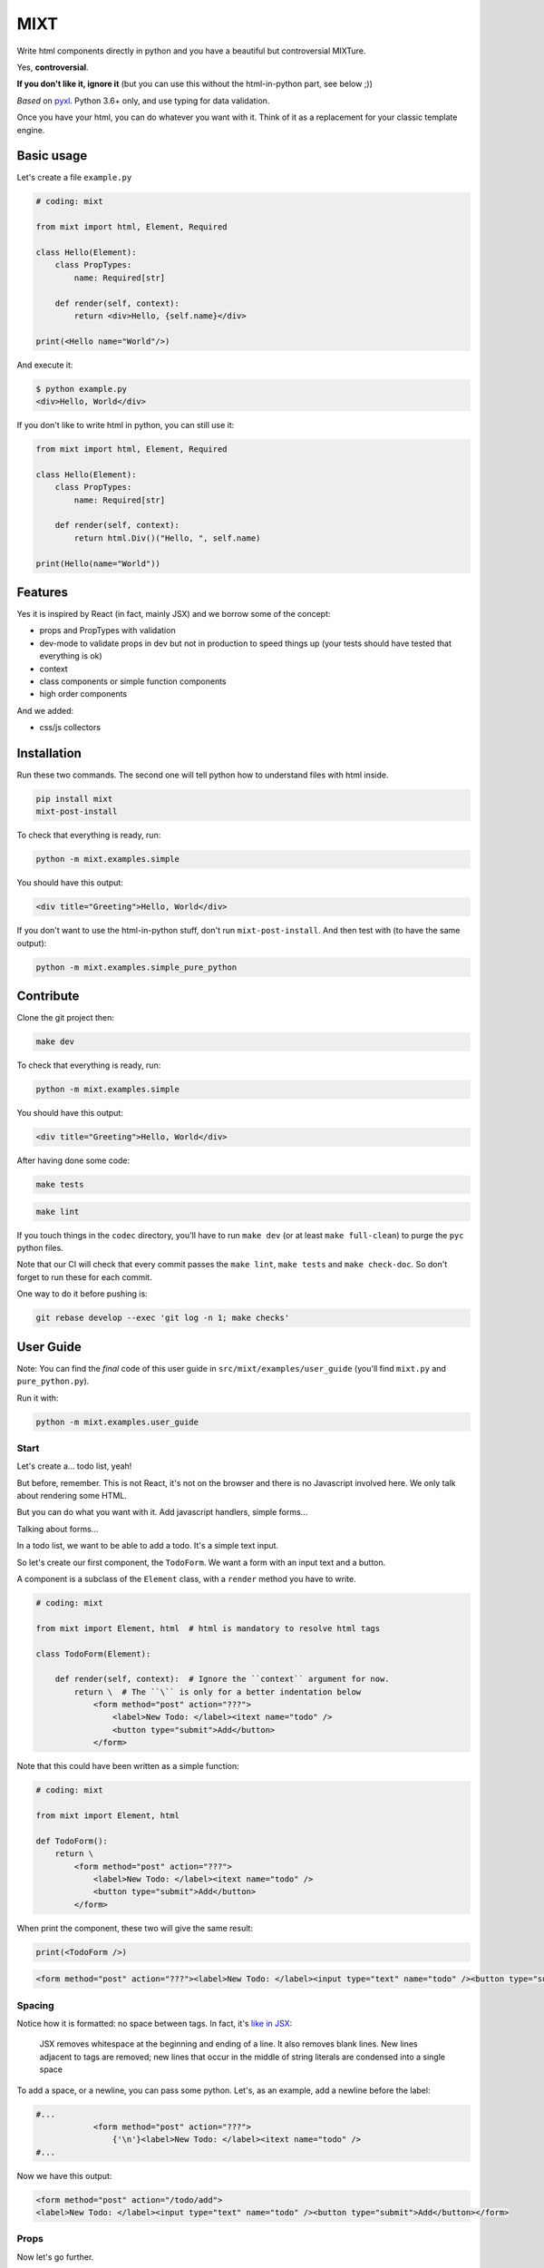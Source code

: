 ####
MIXT
####

Write html components directly in python and you have a beautiful but controversial MIXTure.

Yes, **controversial**.

**If you don't like it, ignore it** (but you can use this without the html-in-python part, see below ;))

*Based* on `pyxl <https://github.com/gvanrossum/pyxl3/>`_. Python 3.6+ only, and use typing for data validation.

Once you have your html, you can do whatever you want with it. Think of it as a replacement for your classic template engine.

***********
Basic usage
***********

Let's create a file ``example.py``

.. code-block:: python

   # coding: mixt

   from mixt import html, Element, Required

   class Hello(Element):
       class PropTypes:
           name: Required[str]

       def render(self, context):
           return <div>Hello, {self.name}</div>

   print(<Hello name="World"/>)


And execute it:

.. code-block:: shell

   $ python example.py
   <div>Hello, World</div>


If you don't like to write html in python, you can still use it:

.. code-block:: python

   from mixt import html, Element, Required

   class Hello(Element):
       class PropTypes:
           name: Required[str]

       def render(self, context):
           return html.Div()("Hello, ", self.name)

   print(Hello(name="World"))


********
Features
********

Yes it is inspired by React (in fact, mainly JSX) and we borrow some of the concept:

- props and PropTypes with validation
- dev-mode to validate props in dev but not in production to speed things up (your tests should have tested that everything is ok)
- context
- class components or simple function components
- high order components

And we added:

- css/js collectors


************
Installation
************

Run these two commands. The second one will tell python how to understand files with html inside.

.. code-block:: shell

   pip install mixt
   mixt-post-install

To check that everything is ready, run:

.. code-block:: shell

   python -m mixt.examples.simple

You should have this output:

.. code-block:: html

   <div title="Greeting">Hello, World</div>

If you don't want to use the html-in-python stuff, don't run ``mixt-post-install``. And then test with (to have the same output):

.. code-block:: shell

   python -m mixt.examples.simple_pure_python

**********
Contribute
**********

Clone the git project then:

.. code-block:: shell

   make dev


To check that everything is ready, run:

.. code-block:: shell

   python -m mixt.examples.simple


You should have this output:

.. code-block:: html

   <div title="Greeting">Hello, World</div>


After having done some code:

.. code-block:: shell

    make tests


.. code-block:: shell

    make lint


If you touch things in the ``codec`` directory, you'll have to run ``make dev`` (or at least ``make full-clean``) to purge the ``pyc`` python files.

Note that our CI will check that every commit passes the ``make lint``, ``make tests`` and ``make check-doc``. So don't forget to run these for each commit.

One way to do it before pushing is:

.. code-block:: shell

    git rebase develop --exec 'git log -n 1; make checks'


**********
User Guide
**********

Note: You can find the *final* code of this user guide in ``src/mixt/examples/user_guide`` (you'll find ``mixt.py`` and ``pure_python.py``).

Run it with:

.. code-block:: shell

    python -m mixt.examples.user_guide


Start
=====

Let's create a... todo list, yeah!

But before, remember. This is not React, it's not on the browser and there is no Javascript involved here. We only talk about rendering some HTML.

But you can do what you want with it. Add javascript handlers, simple forms...

Talking about forms...

In a todo list, we want to be able to add a todo. It's a simple text input.

So let's create our first component, the ``TodoForm``. We want a form with an input text and a button.

A component is a subclass of the ``Element`` class, with a ``render`` method you have to write.

.. code-block:: python

    # coding: mixt

    from mixt import Element, html  # html is mandatory to resolve html tags

    class TodoForm(Element):

        def render(self, context):  # Ignore the ``context`` argument for now.
            return \  # The ``\`` is only for a better indentation below
                <form method="post" action="???">
                    <label>New Todo: </label><itext name="todo" />
                    <button type="submit">Add</button>
                </form>


Note that this could have been written as a simple function:

.. code-block:: python

    # coding: mixt

    from mixt import Element, html

    def TodoForm():
        return \
            <form method="post" action="???">
                <label>New Todo: </label><itext name="todo" />
                <button type="submit">Add</button>
            </form>


When print the component, these two will give the same result:

.. code-block:: python

    print(<TodoForm />)

.. code-block:: html

    <form method="post" action="???"><label>New Todo: </label><input type="text" name="todo" /><button type="submit">Add</button></form>


Spacing
=======

Notice how it is formatted: no space between tags. In fact, it's `like in JSX <https://reactjs.org/docs/jsx-in-depth.html#string-literals-1>`_:

    JSX removes whitespace at the beginning and ending of a line. It also removes blank lines. New lines adjacent to tags are removed; new lines that occur in the middle of string literals are condensed into a single space

To add a space, or a newline, you can pass some python. Let's, as an example, add a newline before the label:

.. code-block:: python

    #...
                <form method="post" action="???">
                    {'\n'}<label>New Todo: </label><itext name="todo" />
    #...


Now we have this output:

.. code-block:: html

    <form method="post" action="/todo/add">
    <label>New Todo: </label><input type="text" name="todo" /><button type="submit">Add</button></form>


Props
=====

Now let's go further.

Notice the ``action`` attribute of the form. We need to pass something. But hard-coding it does not sound right. Wwe need to pass it to the component.

``Mixt`` has, like ``React``, the concept of properties, aka "props".


PropTypes class
---------------

In ``Mixt``, we define them with a type, in a class inside our component, named ``PropTypes``:

.. code-block:: python

    class TodoForm(Element):

        class PropTypes:
            add_url: str

        def render(self, context):
            return \
                <form method="post" action={self.add_url}>
                    <label>New Todo: </label><itext name="todo" />
                    <button type="submit">Add</button>
                </form>


Here we defined a prop named ``add_url`` which must be a string (``str``). This uses the `python typing syntax <https://docs.python.org/3.6/library/typing.html>`_.

And notice how we changed the ``action`` attribute of the ``form`` tag. It's now ``{self.add_url}`` instead of ``"???"``.

When attributes are passed between curly braces, they are interpreted as pure python at run-time. In fact, as the ``mixt`` parser will convert the whole file to pure python before letting the python interpreter running it, it will stay the same, only the html around will be converted. So there is no penalty to do this.


Props and children
------------------

Look how this would look like if our component was written in pure python:

.. code-block:: python

    from mixt import Element, html

    class TodoForm(Element):

        class PropTypes:
            add_url: str

        def render(self, context):
            return html.Form(method='post', action=self.add_url )(
                html.Label()(
                    html.Raw("New Todo: ")
                ),
                html.InputText(name='todo'),
                html.Button(type='submit')(
                    html.Raw("Add")  # or html.Rawhtml(text="Add")
                ),
            )


Notice how the props are passed to a component as named arguments and how ``action`` is passed: ``action=self.add_url``.

This pure-python component also shows you how it works: props are passed as named argument to the component class, then this component is called, passing children components as positional arguments to the call:

.. code-block:: python

    ComponentClass(prop1="val1", prop2="val2")(
        Children1(),
        Children2(),
    )

What are children? Children are tags inside other tags.

In ``<div id="divid"><span /><p>foo</p></div>``, we have:

- a ``html.Div`` component, with a prop ``id`` and two children:

  - a ``html.Span`` component, without children
  - a ``html.P`` component with one child:

    - a ``html.RawHtml`` component with the text "foo"


Note that you can play with props and children. First the version in pure-python to show how it works:

.. code-block:: python

    def render(self, context):
        props = {"prop1": "val1", "prop2": "val2"}
        children = [Children1(), Children2()]

        return ComponentClass(**props)(*children)
        # You can pass a list of children to to the call, so this would produce the same result:
        # ComponentClass(**props)(children)


Then the ``mixt`` version:

.. code-block:: python

    def render(self, context):
        props = {"prop1": "val1", "prop2": "val2"}
        children = [<Children1/>, <Children2/>]

        return <ComponentClass {**props}>{*children}</ComponentClass>
        # or, the same, passing the children as a list:
        # return <ComponentClass {**props}>{children}</ComponentClass>


Passing props
-------------

Now let's go back to our props ``add_url``.

How to pass it to the component?

The exact same way we passed attributes to HTML tags: they are in fact props defined in the HTML compoments (defined in ``mixt.html``). We support every HTML tags that, at the time of the writing, are valid (not deprecated) in HTML5, with their attributes (excluding the deprecated ones).

So let's do this:

.. code-block:: python

    print(<TodoForm add_url="/todo/add"/>)

.. code-block:: html

    <form method="post" action="/todo/add"><label>New Todo: </label><input type="text" name="todo" /><button type="submit">Add</button></form>

OK, we have our prop present in the rendered HTML.

Validation
----------

What if we don't pass a string? We said in ``PropTypes`` that we wanted a string...

Numbers
^^^^^^^

Let's try it:

.. code-block:: python

    print(<TodoForm add_url=1/>)

.. code-block:: html

    <form method="post" action="1"><label>New Todo: </label><input type="text" name="todo" /><button type="submit">Add</button></form>


It works! But... it's not a string!! In fact, there is a special case for numbers, you can pass them as numbers instead of strings and they are converted if needed...


Booleans and other special cases
^^^^^^^^^^^^^^^^^^^^^^^^^^^^^^^^

So let's try something else.

.. code-block:: python

    print(<TodoForm add_url=True/>)

.. code-block:: python

    mixt.exceptions.InvalidPropValueError:
    <TodoForm>.add_url: `True` is not a valid value for this prop (type: <class 'bool'>, expected: <class 'str'>)


And it's the same if we pass ``True`` in python

.. code-block:: python

    print(<TodoForm add_url={True}/>)

.. code-block:: python

    mixt.exceptions.InvalidPropValueError:
    <TodoForm>.add_url: `True` is not a valid value for this prop (type: <class 'bool'>, expected: <class 'str'>)


Ok, let's trick the system and pass ``"True"``, as a string.

.. code-block:: python

    print(<TodoForm add_url="True"/>)

.. code-block:: python

    mixt.exceptions.InvalidPropValueError:
    <TodoForm>.add_url: `True` is not a valid value for this prop (type: <class 'bool'>, expected: <class 'str'>)


Still the same, but here we passed a string! Yes but there are 4 values that are always evaluated to what they seems to be:

- True
- False
- None
- NotProvided (a special value meaning "not set" which is different that ``None``)

The only way to pass one of these values as a string, is to pass them via python, as a string:

.. code-block:: python

    print(<TodoForm add_url={"True"}/>)

.. code-block:: html

    <form method="post" action="True"><label>New Todo: </label><input type="text" name="todo" /><button type="submit">Add</button></form>


Except these 4 values, and numbers, every value that is passed to an attribute is considered a string. Even if there is no quotes, like in html in HTML5, where quotes are not mandatory for strings without some characters (no spaces, no ``/``...).

To pass something else, you must surround the value in curly braces (and in this cases there is no need for quotes around the curly braces.


Ok, now we are sure that we only accept string.... but what if I pass nothing? And... what is "nothing"?

Let's start with an empty string in python:

.. code-block:: python

    print(<TodoForm add_url={""}/>)

.. code-block:: html

    <form method="post" action=""><label>New Todo: </label><input type="text" name="todo" /><button type="submit">Add</button></form>


Ok it works, we wanted a string, we have a string.

Now let's pass this empty string directly:

.. code-block:: python

    print(<TodoForm add_url=""/>)

.. code-block:: html

    <form method="post" action=""><label>New Todo: </label><input type="text" name="todo" /><button type="submit">Add</button></form>


It still works, because it's still a string. Let's remove the quotes, to see.

.. code-block:: python

    print(<TodoForm add_url=/>)

.. code-block:: python

    mixt.exceptions.GeneralParserError: <mixt parser> Unclosed Tags: <TodoForm>


Hum yeah, this is not valid HTML. So let's remove the ``=``:

.. code-block:: python

    print(<TodoForm add_url/>)

.. code-block:: python

    mixt.exceptions.InvalidPropValueError:
    <TodoForm>.add_url: `True` is not a valid value for this prop (type: <class 'bool'>, expected: <class 'str'>)


WHAT? Yes, think about HTML5 attributes like ``required``, ``checked``... They only need to be present as an attribute, without value, to be considered ``True``. So when an attribute doesn't have any value, it's a boolean, and it's ``True``.

In addition to not pass a value, those two other ways are valid in HTML5 for a boolean to by ``True``:

- pass an empty string: ``required=""``
- pass the name of the attribute: ``required="required"``

For your convenience, we added another way:

- pass ``True`` (case does not matter), as python or as a string: ``required=True``, ``required={True}``, ``required="true"``

And its counterpart, to pass ``False``:

- pass ``False`` (case does not matter), as python or as a string: ``required=False``, ``required={False}``, ``required="false"``


Required props
--------------

Ok for the boolean attributes. It's not our case. The last thing we can do is to not set the attribute at all:

.. code-block:: python

    print(<TodoForm/>)
    # this is the same: ``print(<TodoForm add_url=NotProvided />)```
    # (``NotProvided`` must be imported from ``mixt``)

.. code-block:: python

    mixt.exceptions.UnsetPropError: <TodoForm>.add_url: prop is not set


It's understandable: we try to access a prop that is not set, of course we cannot use it.


But what if we don't access it? If we don't print the component, it won't be rendered:

.. code-block:: python

    <TodoForm/>

.. code-block:: python

    <TodoForm at 0x7fbd18ea5630>


So we can create an instance but it will fail at render time. But there is a way to prevent that.

By default, all properties are optional. And you don't have to use the ``Optional`` type from the python ``typing`` module for that, it would be cumbersome to do it for each prop.

Instead, ``mixt`` provides a type named ``Required`` that you use the same way than ``Optionnal``.

.. code-block:: python

    from mixt import Element, Required, html

    class TodoForm(Element):

        class PropTypes:
            add_url: Required[str]

        def render(self, context):
            # ...


So we just said we wanted a string, and that it is required.

Let's try again to create it without the prop:

.. code-block:: python

    <TodoForm/>

.. code-block:: python

    mixt.exceptions.RequiredPropError: <TodoForm>.add_url: is a required prop but is not set


Now we have the exception raised earlier in our program.


Default props
-------------

To see other possibilities in props, let's add a new one to change the text label. But we don't want to make it required, and instead have a default value.

For this, it's as easy as adding a value to the prop in the ``PropTypes`` class:

.. code-block:: python

    class TodoForm(Element):

        class PropTypes:
            add_url: Required[str]
            label: str = 'New Todo'

        def render(self, context):
            return \
                <form method="post" action={self.add_url}>
                    <label>{self.label}: </label><itext name="todo" />
                    <button type="submit">Add</button>
                </form>


Now let's try it without passing the prop:

.. code-block:: python

    print(<TodoForm add_url="/todo/add"/>)


.. code-block:: html

    <form method="post" action=""><label>New Todo: </label><input type="text" name="todo" /><button type="submit">Add</button></form>


And if we pass one:

.. code-block:: python

    print(<TodoForm add_url="/todo/add" label="Thing to do" />)


.. code-block:: html

    <form method="post" action="/todo/add"><label>Thing to do: </label><input type="text" name="todo" /><button type="submit">Add</button></form>


It works as expected.

Note that you cannot give a default value while having the prop ``Required``. It makes no sense, so it's checked as soon as possible, while the ``class`` is constructed:

.. code-block:: python

    class TodoForm(Element):

        class PropTypes:
            add_url: Required[str]
            label: Required[str] = 'New Todo'

.. code-block:: python

    mixt.exceptions.PropTypeRequiredError: <TodoForm>.label: a prop with a default value cannot be required


And of course the default value must match the type!

.. code-block:: python

    class TodoForm(Element):

        class PropTypes:
            add_url: Required[str]
            label: str = {'label': 'foo'}

.. code-block:: python

    mixt.exceptions.InvalidPropValueError:
    <TodoForm>.label: `{'label': 'foo'}` is not a valid value for this prop (type: <class 'dict'>, expected: <class 'str'>)


Choices
-------

Another thing we want to do in our component is to let it construct the label, passing it a "type" of todo, but limiting the choices. For this we can use the ``Choices`` type:

.. code-block:: python

    from mixt import Choices, Element, Required, html


    class TodoForm(Element):

        class PropTypes:
            add_url: Required[str]
            type: Choices = ['todo', 'thing']

        def render(self, context):

            return \
                <form method="post" action={self.add_url}>
                    <label>New {self.type}: </label><itext name="todo" />
                    <button type="submit">Add</button>
                </form>


Let's try it:

.. code-block:: python

    print(<TodoForm add_url="/todo/add" type="todo" />)
    print(<TodoForm add_url="/todo/add" type="thing" />)

.. code-block:: html

    <form method="post" action="/todo/add"><label>New todo: </label><input type="text" name="todo" /><button type="submit">Add</button></form>
    <form method="post" action="/todo/add"><label>New thing: </label><input type="text" name="todo" /><button type="submit">Add</button></form>


And what if we try to pass something else than the available choices? It fails, as expected:

.. code-block:: python

    print(<TodoForm add_url="/todo/add" type="stuff" />)

.. code-block:: python

    mixt.exceptions.InvalidPropChoiceError: <TodoForm>.type: `stuff` is not a valid choice for this prop (must be in ['todo', 'thing'])


Default choices
---------------

But maybe we don't want to pass it and use a default value. What would the result be?

.. code-block:: python

    print(<TodoForm add_url="/todo/add" />)

.. code-block:: python

    mixt.exceptions.UnsetPropError: <TodoForm>.type: prop is not set


So we have to mark the ``type`` prop as required:

.. code-block:: python

    class PropTypes:
        add_url: Required[str]
        type: Required[Choices] = ['todo', 'thing']


So if we don't pass it, it fails earlier:

.. code-block:: python

    print(<TodoForm add_url="/todo/add" />)

.. code-block:: python

    mixt.exceptions.RequiredPropError: <TodoForm>.type: is a required prop but is not set


But it's not what we want, we want a default value.

In fact, you noticed that for types other than ``Choices``, setting a value in ``PropTypes`` gives us a default value. But for ``Choices`` it's different, as the value is the list of choices.

For this, we have ``DefaultChoices``: it work the same as ``Choices``, but use the first entry in the list as the default value. And of course, as with other types having default, it cannot be ``Required``.

Let's try it:

.. code-block:: python

    from mixt import DefaultChoices, Element, Required, html


    class TodoForm(Element):

        class PropTypes:
            add_url: Required[str]
            type: DefaultChoices = ['todo', 'thing']


.. code-block:: python

    print(<TodoForm add_url="/todo/add" />)

.. code-block:: html

    <form method="post" action="/todo/add"><label>New todo: </label><input type="text" name="todo" /><button type="submit">Add</button></form>

It works as expected.


Advanced types
--------------

Until then, we used simple types, but you can use more complicated ones.

So for example, we'll make the ``add_url`` prop to accept a function that will compute the url for us based on the ``type`` prop. But we also want to allow strings, and with a default value.

We can do that, with typing. Our function will take a string, the ``type`` and will return a string, the url.

So the `syntax <https://docs.python.org/3.6/library/typing.html#typing.Callable>`_ is ``Callable[[str], str]`` for the callable, and we use ``Union`` to accept things of type ``Callable`` or ``str``:

.. code-block:: python

    from typing import Union, Callable
    from mixt import DefaultChoices, Element, Required, html


    class TodoForm(Element):

        class PropTypes:
            add_url: Union[Callable[[str], str], str] = "/todo/add"
            type: DefaultChoices = ['todo', 'thing']

        def render(self, context):

            if callable(self.add_url):
                add_url = self.add_url(self.type)
            else:
                add_url = self.add_url

            return \
                <form method="post" action={add_url}>
                    <label>New {self.type}: </label><itext name="todo" />
                    <button type="submit">Add</button>
                </form>

First, let's try it without the ``add_url`` prop, as we have a default:

.. code-block:: python

    print(<TodoForm  />)

.. code-block:: html

    <form method="post" action="/todo/add"><label>New todo: </label><input type="text" name="todo" /><button type="submit">Add</button></form>


It should work too if we pass a string:

.. code-block:: python

    print(<TodoForm add_url="/todolist/add" />)

.. code-block:: html

    <form method="post" action="/todolist/add"><label>New todo: </label><input type="text" name="todo" /><button type="submit">Add</button></form>


And now we can pass a function:

.. code-block:: python

    def make_url(type):
        return f"/{type}/add"

    print(<TodoForm add_url={make_url} />)

.. code-block:: python

    mixt.exceptions.InvalidPropValueError: <TodoForm>.add_url:
    `<function make_url at 0x7fe2ae87be18>` is not a valid value for this prop (type: <class 'function'>, expected: Union[Callable[[str], str], str])


Oh? Why? I passed a function accepting a string as argument and returning a string. Yes, but don't forget that types are checked! So we must add types to our function:

.. code-block:: python

    def make_url(type: str) -> str:
        return f"/{type}/add"

    print(<TodoForm add_url={make_url} />)

.. code-block:: html

    <form method="post" action="/todo/add"><label>New todo: </label><input type="text" name="todo" /><button type="submit">Add</button></form>


And if we pass another type, the url should change accordingly:

.. code-block:: python

    print(<TodoForm add_url={make_url} type="thing" />)

.. code-block:: html

    <form method="post" action="/thing/add"><label>New todo: </label><input type="text" name="todo" /><button type="submit">Add</button></form>


We can even make this function the default value for our prop:

.. code-block:: python

    from typing import Union, Callable
    from mixt import DefaultChoices, Element, Required, html


    def make_url(type: str) -> str:
        return f"/{type}/add"


    class TodoForm(Element):

        class PropTypes:
            add_url: Union[Callable[[str], str], str] = make_url
            type: DefaultChoices = ['todo', 'thing']

        def render(self, context):

            if callable(self.add_url):
                add_url = self.add_url(self.type)
            else:
                add_url = self.add_url

            return \
                <form method="post" action={add_url}>
                    <label>New {self.type}: </label><itext name="todo" />
                    <button type="submit">Add</button>
                </form>

.. code-block:: python

    print(<TodoForm />)

.. code-block:: html

    <form method="post" action="/todo/add"><label>New todo: </label><input type="text" name="todo" /><button type="submit">Add</button></form>


dev-mode
========

Now you may start wondering... python typing is cumbersome and validating may take away some of our precious time.

Let's me answer that:

1. No, typing is not cumbersome. It's really useful to spot bugs and add some self-documentation.
2. Yes, it takes away some of our precious time. But we got you covered.

By default, ``mixt`` run in "dev-mode". And in dev-mode, props are validated when passed to a component. When you are NOT in "dev-mode", the validation is skipped. So in production, you can deactivate the dev-mode (we'll see how in a minute) and pass props very fast:

- we don't check required props (but that would fail if you try to use it in your compoment)
- we don't check if a ``Choices`` prop is, indeed, in the list of choices
- we don't check the type at all, so for example if you want to pass a list for a string, it will work but with understandable strange things happening in your ``render`` method.

But you may say that it's in production that validation is important. Indeed. But of course your code is fully covered by tests, that you run in dev-mode, and so in production, you don't need this validation! And note that it's how React works, by the way, with ``NODE_ENV=production``.

How to change dev-mode? We don't enforce any environment variable but we propose some functions. It's up to you to call them:

.. code-block:: python

    from mixt import set_dev_mode, unset_dev_mode, override_dev_mode, in_dev_mode

    # by default, dev-mode is active
    assert in_dev_mode()

    # you can unset the dev-mode
    unset_dev_mode()
    assert not in_dev_mode()

    # and set it back
    set_dev_mode()
    assert in_dev_mode()

    # set_dev_mode can take a boolean
    set_dev_mode(False)
    assert not in_dev_mode()

    set_dev_mode(True)
    assert in_dev_mode()

    # and we have a context manager to override for a block
    with override_dev_mode(False):
        assert not in_dev_mode()
        with override_dev_mode(True):
            assert in_dev_mode()
        assert not in_dev_mode()
    assert in_dev_mode()


So let's try this with the ``type`` prop. Remember, it looks like:

.. code-block:: python

    type: DefaultChoices = ['todo', 'thing']

We try to pass another choice, first in dev-mode:

.. code-block:: python

    with override_dev_mode(True):
        print(<TodoForm type="stuff" />)

.. code-block:: python

    mixt.exceptions.InvalidPropChoiceError: <TodoForm>.type: `stuff` is not a valid choice for this prop (must be in ['todo', 'thing'])

It fails as expected.

And now by deactivating dev-mode:

.. code-block:: python

    with override_dev_mode(False):
        print(<TodoForm type="stuff" />)

.. code-block:: html

    <form method="post" action="/stuff/add"><label>New stuff: </label><input type="text" name="todo" /><button type="submit">Add</button></form>

It works, we have a todo type that was not in our choices that is used, and is in the ``action`` too. It's the work of your tests to ensure that you never pass invalid props, so you can be confident in production and deactivate dev-mode.


Components cascade
==================

Now we have our form. What other components do we need for our todo list app?

Of course, we need a way to display a todo entry.

But what is a todo entry? Let's create a basic ``TodoObject``:

.. code-block:: python

    class TodoObject:
        def __init__(self, text):
            self.text = text


It's a very simple class, but you can use what you want, of course. It could be Django models, etc...

So we can create our ``Todo`` component, making it accept a required ``TodoObject`` as prop:

.. code-block:: python

    class Todo(Element):
        class PropTypes:
            todo: Required[TodoObject]

        def render(self, context):
            return <li>{self.todo.text}</li>

And we can use it:

.. code-block:: python

    todo = TodoObject("foo")
    print(<Todo todo={todo} />)

.. code-block:: html

    <li>foo</li>


Now we want to have a list of todos. Let's create a ``TodoList`` component that will accept as props a list of ``TodoObject``.

But what is different than our two other components, that only use html tags in their ``render`` method, it's that now we will encapsulate a component into another. Let's see how.

.. code-block:: python

    class TodoList(Element):

        class PropTypes:
            todos: Required[List[TodoObject]]

        def render(self, context):
            return <ul>{[<Todo todo={todo} /> for todo in self.todos]}</ul>


Yes, it's as simple as that: you use ``<Todo...>`` for the ``Todo`` component as you would use an HTML tag. The only difference is that for html tags, you don't need to import them directly (simple import ``html`` from ``mixt``), and by convention we write them in lower-case. For normal components, you have to import them (you can still do ``from mylib import components`` and ``<components.MyComponent ...>``) and use the exact case.

Notice how we required a list, and passed it into the ``<ul>`` via a list-comprehension in curly-braces.

You can do things differently if you want.

Like separating the list comprehension from the html:

.. code-block:: python

    def render(self, context):
        todos = [
            <Todo todo={todo} />
            for todo
            in self.todos
        ]
        return <ul>{todos}</ul>

Or in a dedicated method (that would be useful for testing):

.. code-block:: python

    def render_todos(self, todos):
        return [
            <Todo todo={todo} />
            for todo
            in todos
        ]

    def render(self, context):
        return <ul>{self.render_todos(self.todos)}</ul>


It's up to you: at the end it's just python.

Let's see what is rendered by this component:

.. code-block:: python

    todos = [TodoObject("foo"), TodoObject("bar"), TodoObject("baz")]
    print(<TodoList todos={todos} />)

.. code-block:: html

    <ul><li>foo</li><li>bar</li><li>baz</li></ul>


And finally we have our ``TodoApp`` component that encapsulate the form and the list:

.. code-block:: python

    class TodoApp(Element):

        class PropTypes:
            todos: Required[List[TodoObject]]
            type: DefaultChoices = ['todo', 'thing']

        def render(self, context):
            return \
                <div>
                    <h1>The "{self.type}" list</h1>
                    <TodoForm type={self.type} />
                    <TodoList todos={self.todos} />
                </div>

.. code-block:: python

    todos = [TodoObject("foo"), TodoObject("bar"), TodoObject("baz")]
    print(<TodoList todos={todos} type="thing" />)

.. code-block:: html

    <div><h1>The "thing" list</h1><form>...</form><ul><li>foo</li><li>bar</li><li>baz</li></ul></div>


Let's pass this HTML to an HTML beautifier:

.. code-block:: html

    <div>
        <h1>The "thing" list</h1>
        <form method="post" action="/thing/add">
            <label>New thing: </label>
            <input type="text" name="todo" />
            <button type="submit">Add</button>
        </form>
        <ul>
            <li>foo</li>
            <li>bar</li>
            <li>baz</li>
        </ul>
    </div>

And that's it, we have our todo-list app! To use it in a page, just create a component that will render the html base markup and integrate the ``TodoApp`` component in it. You don't even need a component:

.. code-block:: python

    todos = [TodoObject("foo"), TodoObject("bar"), TodoObject("baz")]

    print(
        <html>
            <body>
                <TodoApp todos={todos} type="thing" />
            </body>
        </html>
    )

The beautified output would be:

.. code-block:: html

    <html>

    <body>
        <div>
            <h1>The "thing" list</h1>
            <form method="post" action="/thing/add">
                <label>New thing: </label>
                <input type="text" name="todo" />
                <button type="submit">Add</button>
            </form>
            <ul>
                <li>foo</li>
                <li>bar</li>
                <li>baz</li>
            </ul>
        </div>
    </body>

    </html>


Overriding a component
======================

We have a generic todo-list, but following the available types of todo, we may want to have a "todo-list" and a "thing-list".

We already have the todo list because our ``TodoApp`` has a type of ``todo`` by default.

So let's create a ``ThingApp``.


Inheritance
-----------

The first way of doing this is to inherit from our ``TodoApp``. But by inheriting we cannot remove props from the parent (it's not really true, we'll see this later), so we still have the ``type`` prop by default. But we don't want to accept anything else than "thing". So we can redefine the ``type`` prop like this:

.. code-block:: python

    class ThingApp(TodoApp):
        class PropTypes:
            type: DefaultChoices = ['thing']

Let's use this component:

.. code-block:: python

    print(<ThingApp todos={[TodoObject("foo")]} />)

.. code-block:: html

    <div><h1>The "thing" list</h1><form method="post" action="/thing/add"><label>New todo: </label><input type="text" name="todo" /><button type="submit">Add</button></form><ul><li>foo</li></ul></div>

If we try to pass "todo" for the ``type`` props, it won't work:

.. code-block:: python

    print(<ThingApp todos={[TodoObject("foo")]} type="todo" />)

.. code-block:: python

    mixt.exceptions.InvalidPropChoiceError:
    <ThingApp>.type: `todo` is not a valid choice for this prop (must be in ['thing'])

But still, it's strange to be able to pass a type.


Parent components
-----------------

Let's try another way: A parent component. A component that does nothing else that doing things with its children and returning it. What we want here, is a component that will return a ``TodoApp`` with the ``type`` prop forced to "thing".

Let's do this

.. code-block:: python

    class ThingApp(Element):
        class PropTypes:
            todos: Required[List[TodoObject]]

        def render(self, context):
            return <TodoApp todos={self.todos} type="thing" />

.. code-block:: python

    print(<ThingApp todos={[TodoObject("foo")]} />)

.. code-block:: html

    <div><h1>The "thing" list</h1><form method="post" action="/thing/add"><label>New todo: </label><input type="text" name="todo" /><button type="submit">Add</button></form><ul><li>foo</li></ul></div>


It works, and this time, we cannot pass the ``type`` prop:

.. code-block:: python

    print(<ThingApp todos={[TodoObject("foo")]} />)

.. code-block:: python

    mixt.exceptions.InvalidPropNameError: <ThingApp>.type: is not an allowed prop


PropTypes DRYness
-----------------

Notice how we had to define the type for the ``todos`` props. Both in ``TodoApp`` and ``TodoThing``.

There are many ways to handle that.

The first one would be to ignore the type in ``ThingApp`` because it will be checked in ``TodoApp``. So we'll use the type ``Any``:


.. code-block:: python

    from typing import Any

    #...

    class ThingApp(Element):
        class PropTypes:
            todos: Any

     #...


Let's try with a valid list of todos:

.. code-block:: python

    print(<ThingApp todos={[TodoObject("foo")]} />)

.. code-block:: html

    <div><h1>The "thing" list</h1><form>...</form><ul><li>foo</li></ul></div>


But what if we pass something else?

.. code-block:: python

    print(<ThingApp todos="foo, bar" />)

.. code-block:: python

    mixt.exceptions.InvalidPropValueError:
    <TodoApp>.todos: `foo, bar` is not a valid value for this prop (type: <class 'str'>, expected: List[TodoObject])

It works as expected but the error is reported at the ``TodoApp`` level, which is perfectly normal.

Another way would be to defined the type at a higher level:

.. code-block:: python

    TodoObjects = Required[List[TodoObject]]

    class TodoApp(Element):
        class PropTypes:
            todos: TodoObjects
     # ...

    class ThingApp(Element):
        class PropTypes:
            todos: TodoObjects
     # ...

Now if we pass something else, we have the error reported at the correct level:

.. code-block:: python

    print(<ThingApp todos="foo, bar" />)

.. code-block:: python

    mixt.exceptions.InvalidPropValueError:
    <TodoThing>.todos: `foo, bar` is not a valid value for this prop (type: <class 'str'>, expected: List[TodoObject])


But if you can't or don't want to do that, you can keep the type defined in ``TodoApp`` et use the ``prop_type`` class method of a component to get the type of a prop:

.. code-block:: python

    class ThingApp(Element):
        class PropTypes:
            todos: TodoApp.prop_type("todos")
     # ...

But does it really matter to have the error raised for ``ThingApp`` or ``TodoApp``? Because at the end, it's really ``TodoApp`` that have to do the check.

So this should be a way to do this in a more generic way..


Function
--------

We saw earlier that a component can be a single function to render a component. It just have to return a component, an html tag. One difference with class components is that there is not ``PropTypes`` so no validation. But... it's exactly what we need.

We want our ``ThingApp`` to accept some props (the ``todos`` prop), and return a ``TodoApp`` with a specific ``type`` prop.

So we could do:

.. code-block:: python

    def ThingApp(todos):
        return <TodoApp type="thing" todos={todos} />

Here we can see that we cannot pass ``type`` to ``ThingsApp``, it is not a valid argument.

Let's try it:

.. code-block:: python

    print(<ThingApp todos={[TodoObject("foo")]} />)

.. code-block:: html

    <div><h1>The "thing" list</h1><form>...</form><ul><li>foo</li></ul></div>


Here we have only one prop to pass so it's easy. But imagine if we have many ones. We can use the ``{**props}`` syntax:

.. code-block:: python

    def ThingApp(**props):
        return <TodoApp type="thing" {**props} />


And you can do with even fewer characters (if it counts):

.. code-block:: python

    ThingApp = lambda **props: <TodoApp type="thing" {**props} />


These two fonctions behave exactly the same.

And you cannot pass a ``type`` prop because it would be a python error, as it would be passed twice to ``TodoApp``:

.. code-block:: python

    print(<ThingApp todos={[TodoObject("foo")]} type="thing" />)

.. code-block:: python

    TypeError: BaseMetaclass object got multiple values for keyword argument 'type'


(yes it talks about ``BaseMetaclass`` which is the metaclass that creates our components classes)

And any other wrong props would be validated by ``TodoApp``:

.. code-block:: python

    print(<ThingApp todos={[TodoObject("foo")]} foo="bar" />)

.. code-block:: python

    mixt.exceptions.InvalidPropNameError: <TodoApp>.foo: is not an allowed prop

With this in mind, we could have created a generic fonction that force the type of any component accepting a ``type`` prop:

.. code-block:: python

    Thingify = lambda component, **props: <component type="thing" {**props} />

.. code-block:: python

    print(<Thingify component={TodoApp} todos={[TodoObject("foo")]} />)

.. code-block:: html

    <div><h1>The "thing" list</h1><form>...</form><ul><li>foo</li></ul></div>


The rendered component is ``TodoApp``, the ``type`` prop is "thing" and the other props (here only ``todos``) are correctly passed.


Higher-order components
-----------------------

Now extend this concept to a more generic case: "higher-order components". In `React a "high order component" <https://reactjs.org/docs/higher-order-components.html>`_, is "a function that takes a component and returns a new component."


The idea is:

.. code-block:: python

    EnhancedComponent = higherOrderComponent(WrappedComponent)

A classic way of doing it is to return a new component class:

.. code-block:: python

    def higherOrderComponent(WrappedComponent):

        class HOC(Element):
            __display_name__ = f"higherOrderComponent({WrappedComponent.__display_name__})"

            class PropTypes(WrappedComponent.PropTypes):
                pass

            def render(self, context):
                return <WrappedComponent {**self.props}>{self.childre()}</WrappedComponent>

        return HOC

Notice how we set the ``PropTypes`` class to inherit from the one of the wrapped component, and how we pass all the props to the wrapped component, along with the children. With the returned component will accept the same props, with the same types, as the wrapped one.

And also notice the ``__display_name__``. It will be used in exceptions to let you now the component that raised it. Here, without forcing it, it would have been set to ``HOC``, which is not helpful. Instead, we indicate that it is a transformed version of the passed component.

Here it is a function that does nothing useful.

In our example we could have done this:

.. code-block:: python

    def thingify(WrappedComponent):

        class HOC(Element):
            __display_name__ = f"thingify({WrappedComponent.__display_name__})"

            class PropTypes(WrappedComponent.PropTypes):
                __exclude__ = {'type'}

            def render(self, context):
                return <WrappedComponent type="thing" {**self.props}>{self.children()}</WrappedComponent>

        return HOC


Two important things here:

- notice how we use ``__exclude__ = {'type'}`` to remove the ``type`` prop from the ones we inherit from ``WrappedComponent.PropTypes``. So the returned component will expect the exact same props as the wrapped one, except for ``type``.
- we added ``{self.children()}`` in the rendered wrapped component, because even if we actually know that the component we'll wrap, ``TodoApp``, doesn't take children (it could but it does nothing with them), we cannot say in advance that it will always be the case, and also that this higher-order component won't be used to wrap another component than ``TodoApp``. So it's better to always do this.

And now we can create our ``ThingApp``:

.. code-block:: python

    ThingApp = thingify(TodoApp)


And use it:

.. code-block:: python

    print(<ThingApp todos={[TodoObject("foo")]} />)

.. code-block:: html

    <div><h1>The "thing" list</h1><form>...</form><ul><li>foo</li></ul></div>


If we try to pass the type:

.. code-block:: python

    print(<ThingApp todos={[TodoObject("foo")]} type="thing" />)


.. code-block:: python

    mixt.exceptions.InvalidPropNameError: <thingify(TodoApp)>.type: is not an allowed prop


So as planned, we cannot pass the type. And notice how the ``__display_name__`` is used.


Let's think about how powerful this is.

Let say we want to keep our ``TodoApp`` take a list of ``TodoObject``. But we want to get them from a "source".

We can even directly write it this new higher-order-component in a generic way:

.. code-block:: python

    def from_data_source(WrappedComponent, prop_name, get_source):

        class HOC(Element):
            __display_name__ = f"from_data_source({WrappedComponent.__display_name__})"

            class PropTypes(WrappedComponent.PropTypes):
                __exclude__ = {prop_name}

            def render(self, context):
                props = self.props.copy()
                props[prop_name] = get_source(props, context)
                return <WrappedComponent {**props}>{self.children()}</WrappedComponent>

        return HOC


This time, the function ``from_data_source`` takes two arguments in addition to the ``WrappedComponent``:

- ``prop_name``: it's the name of the prop of the wrapped component to fill with some data
- ``get_source``: it's a function that will be called to get the data

Look how we inherited the ``PropTypes`` from the wrapped component and how we excluded ``prop_name``. So we don't have (and can't) pass the data to our new component.

And then in ``render``, we set a prop to pass to ``WrappedComponent`` with the result of a call to ``get_source``.

So let's write a very simple function (this could be a complicated one with caching, filtering...) that take the props and the context, and returns some data:

.. code-block:: python

    def get_todos(props, context):
        # here it could be a call to a database
        return [
            TodoObject("fooooo"),
            TodoObject("baaaar"),
        ]


And we can compose our component:

.. code-block:: python

    SourcedTodoApp = from_data_source(TodoApp, 'todos', get_todos)
    ThingApp = thingify(SourcedTodoApp)


And run it:

.. code-block:: python

    print(<ThingApp />)

.. code-block:: html

    <div><h1>The "thing" list</h1><form>...</form><ul><li>fooooo</li><li>baaaar</li></ul></div>


It works as expected, and the data is fetched only when the component needs to be rendered.


Context
=======

So, we have a todo list, that can fetch data from an external source. But we may want the data to be different depending on the user.

What we can do, it's at the main level, get our user and passing it on every component to be sure that each component is able to get the current logged in user.

Wouldn't it be cumbersome?

Solving this use case is the exact purpose of the ``Context`` concept provided by ``mixt``. It is, of course, `inspired by the concept of context in React <https://reactjs.org/docs/context.html>`_.

And as they said:

    Context is designed to share data that can be considered “global” for a tree of React components, such as the current authenticated user, theme, or preferred language.

Creating a context is as simple as creating a component, except that it will inherits from ``BaseContext`` and doesn't need a ``render`` method (it will render its children).

And it takes a ``PropTypes`` class, that define the types of data the context will accept and pass down the tree.

So let's create our context that will hold the id of the authenticated user.

.. code-block:: python

    from mixt import BaseContext

    class UserContext(BaseContext):
        class PropTypes:
            authenticated_user_id: Required[int]


Now, we want to update our ``get_todos`` method to take the ``authenticated_user_id`` into account.

Remember, we passed it the props and the context. The context will be useful here:

.. code-block:: python

    def get_todos(props, context):
        return {
            1:[
                TodoObject("1-1"),
                TodoObject("1-2"),
            ],
            2: [
                TodoObject("2-1"),
                TodoObject("2-2"),
            ]
        }[context.authenticated_user_id]


And now we can render our app with the context:

.. code-block:: python

    print(
        <UserContext authenticated_user_id=1>
            <ThingApp />
        </UserContext>
    )

.. code-block:: python

    <div><h1>The "thing" list</h1><form>...</form><ul><li>1-1</li><li>1-2</li></ul></div>


We can see the todo entries for the user 1.

Let's try with the user 2:

.. code-block:: python

    print(
        <UserContext authenticated_user_id=2>
            <ThingApp />
        </UserContext>
    )

.. code-block:: python

    <div><h1>The "thing" list</h1><form>...</form><ul><li>2-1</li><li>2-2</li></ul></div>

We can see the todo entries for the user 2.

In this case of course we could have passed the user id as a prop. But imagine the todo app being deep in the components tree, it's a lot easier to pass it this way.

But as said in the React documentation:

    Don’t use context just to avoid passing props a few levels down. Stick to cases where the same data needs to be accessed in many components at multiple levels.

When there is no context, the ``context`` argument of the ``render`` method is set to ``EmptyContext`` and not to ``None``. So you can directly use the ``has_prop`` method to check if a prop is available via the context.

Let's update the ``get_todos`` functions to return an empty list of todo objects if there is not authenticated user.

.. code-block:: python

    def get_todos(props, context):
        if not context.has_prop('authenticated_user_id') or not context.authenticated_user_id:
            return []
        return {
            1:[
                TodoObject("1-1"),
                TodoObject("1-2"),
            ],
            2: [
                TodoObject("2-1"),
                TodoObject("2-2"),
            ]
        }[context.authenticated_user_id]

Let's try this:

.. code-block:: python

    print(<ThingApp />)

.. code-block:: python

    <div><h1>The "thing" list</h1><form>...</form><ul></ul></div>


And it still works with a user in the context:

.. code-block:: python

    print(
        <UserContext authenticated_user_id=1>
            <ThingApp />
        </UserContext>
    )

.. code-block:: python

    <div><h1>The "thing" list</h1><form>...</form><ul><li>1-1</li><li>1-2</li></ul></div>


**Important note about contexts**: you can have many contexts! But defining the same prop in many contexts may lead to undefined behaviour.


Style and Javascript
====================

Everybody loves a beautiful design, and maybe some interaction.

It is easily doable: we generate HTML and HTML can contains some CSS and JS.

Let's add some interaction first: when adding an item in the ``TodoForm``, let's add it to the list.

First we add in our ``TodoForm`` component a ``render_javascript`` method that will host our (bad, we could do better but it's not the point) javascript:

.. code-block:: python

    class TodoForm(Element):
        # ...

        def render_javascript(self, context):
            return html.Raw("""
    function on_todo_add_submit(form) {
        var text = form.todo.value;
        alert(text);
    }
            """)

To start we only display the new todo text.

Now update our ``render`` method to return this javascript (note that the use of a ``render_javascript`` method is only to separate concerns, it could have been in the ``render`` method directly.

.. code-block:: python

    class TodoForm(Element):
        # ...

        def render(self, context):
            # ...

            return \
                <Fragment>
                    <script>{self.render_javascript(context)}</script>
                    <form method="post" action={add_url} onsubmit="return on_todo_add_submit(this);">
                        <label>New {self.type}: </label><itext name="todo" />
                        <button type="submit">Add</button>
                    </form>
                </Fragment>

Notice the ``Fragment`` tag. It's a way to encapsulate many elements to be returned, like in React. It could have been a simple list but with comas at the end:

.. code-block:: python

    return [
        <script>...</script>,
        <form>
            ...
        </form>
    ]

Now we want to add an item to the list. It's not the role of the ``TodoForm`` to do this, but to the list. So we'll add some JS in the ``TodoList`` component: a function that take some text and create a new entry.

As for ``TodoForm``, we add a ``render_javascript`` method with (still bad) javascript:

.. code-block:: python

    class TodoList(Element):
        # ...

        def render_javascript(self, context):

            todo_placeholder = <Todo todo={TodoObject(text='placeholder')} />

            return html.Raw("""
    TODO_TEMPLATE = "%s";
    function add_todo(text) {
        var html = TODO_TEMPLATE.replace("placeholder", text);
        var ul = document.querySelector('#todo-items');
        ul.innerHTML = html + ul.innerHTML;
    }
            """ % (todo_placeholder))

And we update our ``render`` method to add the ``<script>`` tag and an ``id`` to the ``ul`` tag, used in the javascript:

.. code-block:: python

    class TodoList(Element):
        # ...

        def render(self, context):
            return \
                <Fragment>
                    <script>{self.render_javascript(context)}</script>
                    <ul id="todo-items">{[<Todo todo={todo} /> for todo in self.todos]}</ul>
                </Fragment>

And now we can update the ``render_javascript`` method of the ``TodoForm`` component to use our new ``add_toto`` javascript function:


.. code-block:: python

    class TodoForm(Element):
        # ...

        def render_javascript(self, context):
            return html.Raw("""
    function on_todo_add_submit(form) {
        var text = form.todo.value;
        add_todo(text);
    }
            """)

And that's all. Nothing special, in fact.

But let's take a look at the output of ou ``TodoApp``:

.. code-block:: python

    print(
        <UserContext authenticated_user_id=1>
            <ThingApp />
        </User>
    )

The beautified output is:

.. code-block:: html

    <div>
        <h1>The "thing" list</h1>
        <script>
            function on_todo_add_submit(form) {
                var text = form.todo.value;
                add_todo(text);
            }
        </script>
        <form method="post" action="/thing/add" onsubmit="return on_todo_add_submit(this);">
            <label>New thing: </label>
            <input type="text" name="todo" />
            <button type="submit">Add</button>
        </form>
        <script>
            TODO_TEMPLATE = "<li>placeholder</li>";

            function add_todo(text) {
                var html = TODO_TEMPLATE.replace("placeholder", text);
                var ul = document.querySelector('#todo-items');
                ul.innerHTML = html + ul.innerHTML;
            }
        </script>
        <ul id="todo-items">
            <li>1-1</li>
            <li>1-2</li>
        </ul>
    </div>

So we have many ``script`` tag. It could be great to have only one.

Collectors
----------

``mixt`` comes with a way to "collect" parts of what is rendered to put them somewhere else. We have at our disposal two simple collectors, to be used as components: ``JSCollector`` and ``CSSCollector``.

These components collect parts of their children tree.

Collector.Collect
^^^^^^^^^^^^^^^^^

The first way is by using the collector ``Collect`` tag.

First let's change our main call:

.. code-block:: python

    from mixt import JSCollector

    print(
        <JSCollector render_position="after">
            <UserContext authenticated_user_id=1>
                <ThingApp />
            </User>
        </JSCollector>
    )

This will collect the content of all the ``JSCollector.Collect`` tag.

Let's update our ``TodoForm`` and replace our ``script`` tag by a ``JSCollector.Collect`` tag:

.. code-block:: python

    class TodoForm(Element):
        # ...

        def render(self, context):

            if callable(self.add_url):
                add_url = self.add_url(self.type)
            else:
                add_url = self.add_url

            return \
                    <JSCollector.Collect>{self.render_javascript(context)}</JSCollector.Collect>
                    <form method="post" action={add_url} onsubmit="return on_todo_add_submit(this);">
                        <label>New {self.type}: </label><itext name="todo" />
                        <button type="submit">Add</button>
                    </form>
                </Fragment>


We can do the same with the ``TodoList``:

.. code-block:: python

    class TodoList(Element):
        # ...

        def render(self, context):
            return \
                <Fragment>
                    <JSCollector.Collect>{self.render_javascript(context)}</JSCollector.Collect>
                    <ul id="todo-items">{[<Todo todo={todo} /> for todo in self.todos]}</ul>
                </Fragment>


Now let's run our updated code:

.. code-block:: python

    print(
        <JSCollector render_position="after">
            <UserContext authenticated_user_id=1>
                <ThingApp />
            </User>
        </JSCollector>
    )

The beautified output is:

.. code-block:: html

    <div>
        <h1>The "thing" list</h1>
        <form method="post" action="/thing/add" onsubmit="return on_todo_add_submit(this);">
            <label>New thing: </label>
            <input type="text" name="todo" />
            <button type="submit">Add</button>
        </form>
        <ul id="todo-items">
            <li>1-1</li>
            <li>1-2</li>
        </ul>
    </div>
    <script type="text/javascript">
        function on_todo_add_submit(form) {
            var text = form.todo.value;
            add_todo(text);
        }

        TODO_TEMPLATE = "<li>placeholder</li>";

        function add_todo(text) {
            var html = TODO_TEMPLATE.replace("placeholder", text);
            var ul = document.querySelector('#todo-items');
            ul.innerHTML = html + ul.innerHTML;
        }
    </script>

As you can see, all the scripts are in a single ``script`` tag, at the end. More precisely, at the end of where the ``JSCollector`` tag was, because we used ``render_position="after"``. Another possibility is ``render_position="before"`` to put this where the ``JSCollector`` tag started.

All of this work exactly the same way for the ``CSSCollector`` tag, where content is put in a ``<style type="text/css>`` tag.

render_[js|css] methods
^^^^^^^^^^^^^^^^^^^^^^^

As using JS/CSS is quite common in the HTML world, we added some sugar to make all of this even easier to do.

If you have a ``render_js`` method, the ``JSCollector`` will automatically collect the result of this method. Same for ``CSSSelector`` and the ``render_css`` method.

With this, no need for a ``JSCollector.Collect`` tag.

To make this work in our example, in ``TodoForm`` and ``TodoList``:

- remove the ``JSCollector.Collect`` tags
- remove the now unneeded ``Fragment`` tags
- rename the ``render_javascript`` methods to ``render_js``.
- remove the call to ``html.Raw`` in ``render_js`` as it's not needed when the collector calls ``render_js`` itself: if the output is a string, it is considered a "raw" one

This way we have exactly the same result.

render_[js|css]_global methods
^^^^^^^^^^^^^^^^^^^^^^^^^^^^^^

It works now because we only have one instance of a child with a ``render_js`` method.

But if we have many children, this method will be called for each child. If fact, it should only contains code that is very specific to this instance.

To serve js/css only once for a Component class, we have to use ``render_js_global`` or ``render_css_global`` (expected to be ``classmethod``)

It will be collected the first time, and only the first time, an instance is found, before collecting the ``render_js`` method.

So here, we can change our ``render_js`` to ``render_js_global``, decorate them with ``@classmethod`` and it will still work the same.

references
^^^^^^^^^^

We now are able to regroup javascript or style. But what if we want to put it elsewhere, like in the ``head`` tag or at the end of the ``body`` tag?

It's possible with references, aka "refs". It's the same context as in React, without the DOM part of course.

You create a ref, pass it to a component, and you can use it anywhere.

Let's update our main code to do this.

First we create a ref.

.. code-block:: python

    from mixt import Ref

    js_ref = Ref()


This will create a new object that will hold a reference to a component. In a component, you don't need to import ``Ref`` and can use ``js_ref = self.add_ref()``, but we are not in a component here.


To save a ref, we simply pass it to the ``ref`` prop:

.. code-block:: python

    <JSCollector ref={js_ref} >...</JSCollector>


Notice that we removed the ``render_position`` prop, because now we don't want the JS to be put before or after the tag, but elsewhere.

To access the component referenced by a ref, use the ``current`` attribute:

.. code-block:: python

    js_collector = js_ref.current

Of course this can be done only AFTER the rendering.

How can we use this to add a ``script`` tag in our ``head``.

First update our html to include the classic ``html``, ``head`` and ``body`` tags:

.. code-block:: python

    return str(
        <html>
            <head>
            </head>
            <body>
                <JSCollector ref={js_ref} >
                    <UserContext authenticated_user_id=1>
                        <ThingApp />
                    </UserContext>
                </JSCollector>
            </body>
        </html>
    )

At this point we don't have any ``script`` tag in the output:

.. code-block:: html

    <html>

    <head></head>

    <body>
        <div>
            <h1>The "thing" list</h1>
            <form method="post" action="/thing/add" onsubmit="return on_todo_add_submit(this);">
                <label>New thing: </label>
                <input type="text" name="todo" />
                <button type="submit">Add</button>
            </form>
            <ul id="todo-items">
                <li>1-1</li>
                <li>1-2</li>
            </ul>
        </div>
    </body>

    </html>


First thing to know: a collector is able to render all the things it collected by calliing its ``render_collected`` method.

And remembering that it already includes the ``script`` tag, we may want to do this:

.. code-block:: python

    # ...
    <head>
        {js_ref.current.render_collected()}
    </head>
    # ...

but this doesn't work:

.. code-block:: python

    AttributeError: 'NoneType' object has no attribute 'render_collected'


It's because we try to access the current value at render time. It must be done after.

For this, we can use a feature of ``mixt``: if something added to the tree is a callable, it will be called after the rendering, when converting to string.

So we can use for example a lambda:

.. code-block:: python

    # ...
    <head>
        {lambda: js_ref.current.render_collected()}
    </head>
    # ...

And now it works:

.. code-block:: html

    <html>

    <head>
        <script type="text/javascript">
            function on_todo_add_submit(form) {
                var text = form.todo.value;
                add_todo(text);
            }

            TODO_TEMPLATE = "<li>placeholder</li>";

            function add_todo(text) {
                var html = TODO_TEMPLATE.replace("placeholder", text);
                var ul = document.querySelector('#todo-items');
                ul.innerHTML = html + ul.innerHTML;
            }
        </script>
    </head>

    <body>
        <div>
            <h1>The "thing" list</h1>
            <form method="post" action="/thing/add" onsubmit="return on_todo_add_submit(this);">
                <label>New thing: </label>
                <input type="text" name="todo" />
                <button type="submit">Add</button>
            </form>
            <ul id="todo-items">
                <li>1-1</li>
                <li>1-2</li>
            </ul>
        </div>
    </body>

    </html>


User guide conclusion
=====================

Hurray we made it! All the main features of ``mixt`` explained. You can now use ``mixt`` in your ovn projects.

***
API
***

As a next step, you may want to read `the API documentation <https://twidi.github.io/mixt/api.html>`_.
